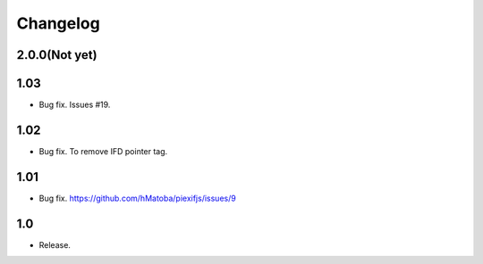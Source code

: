 Changelog
=========

2.0.0(Not yet)
--------------



1.03
----

- Bug fix. Issues #19.

1.02
----

- Bug fix. To remove IFD pointer tag.

1.01
----

- Bug fix. https://github.com/hMatoba/piexifjs/issues/9

1.0
---

- Release.
